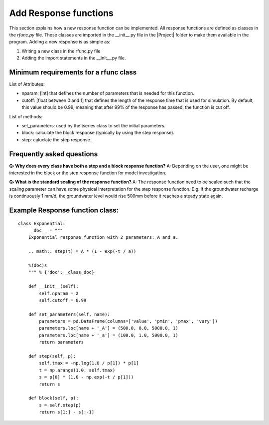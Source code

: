 Add Response functions
======================
This section explains how a new response function can be implemented. All
response functions are defined as classes in the `rfunc.py` file. These classes
are imported in the __init__.py file in the |Project| folder to make them
available in the program. Adding a new response is as simple as:

1. Writing a new class in the rfunc.py file
2. Adding the import statements in the __init__.py file.


Minimum requirements for a rfunc class
~~~~~~~~~~~~~~~~~~~~~~~~~~~~~~~~~~~~~~
List of Attributes:

- nparam: [int] that defines the number of parameters that is needed for this
  function.
- cutoff: [float between 0 and 1] that defines the length of the response time
  that is used for simulation. By default, this value should be 0.99,
  meaning that after 99% of the response has passed, the function is cut off.

List of methods:

- set_parameters: used by the tseries class to set the initial parameters.
- block: calculate the block response (typically by using the step response).
- step: caluclate the step response .

Frequently asked questions
~~~~~~~~~~~~~~~~~~~~~~~~~~

**Q: Why does every class have both a step and a block response function?**
A: Depending on the user, one might be interested in the block or the step
response function for model investigation.

**Q: What is the standard scaling of the response function?**
A: The response function need to be scaled such that the scaling parameter can
have some physical interpretation for the step response function. E.g. if the
groundwater recharge is continuously 1 mm/d, the groundwater level would rise
500mm before it reaches a steady state again.


Example Response function class:
~~~~~~~~~~~~~~~~~~~~~~~~~~~~~~~~
::

    class Exponential:
        __doc__ = """
        Exponential response function with 2 parameters: A and a.

        .. math:: step(t) = A * (1 - exp(-t / a))

        %(doc)s
        """ % {'doc': _class_doc}

        def __init__(self):
            self.nparam = 2
            self.cutoff = 0.99

        def set_parameters(self, name):
            parameters = pd.DataFrame(columns=['value', 'pmin', 'pmax', 'vary'])
            parameters.loc[name + '_A'] = (500.0, 0.0, 5000.0, 1)
            parameters.loc[name + '_a'] = (100.0, 1.0, 5000.0, 1)
            return parameters

        def step(self, p):
            self.tmax = -np.log(1.0 / p[1]) * p[1]
            t = np.arange(1.0, self.tmax)
            s = p[0] * (1.0 - np.exp(-t / p[1]))
            return s

        def block(self, p):
            s = self.step(p)
            return s[1:] - s[:-1]

